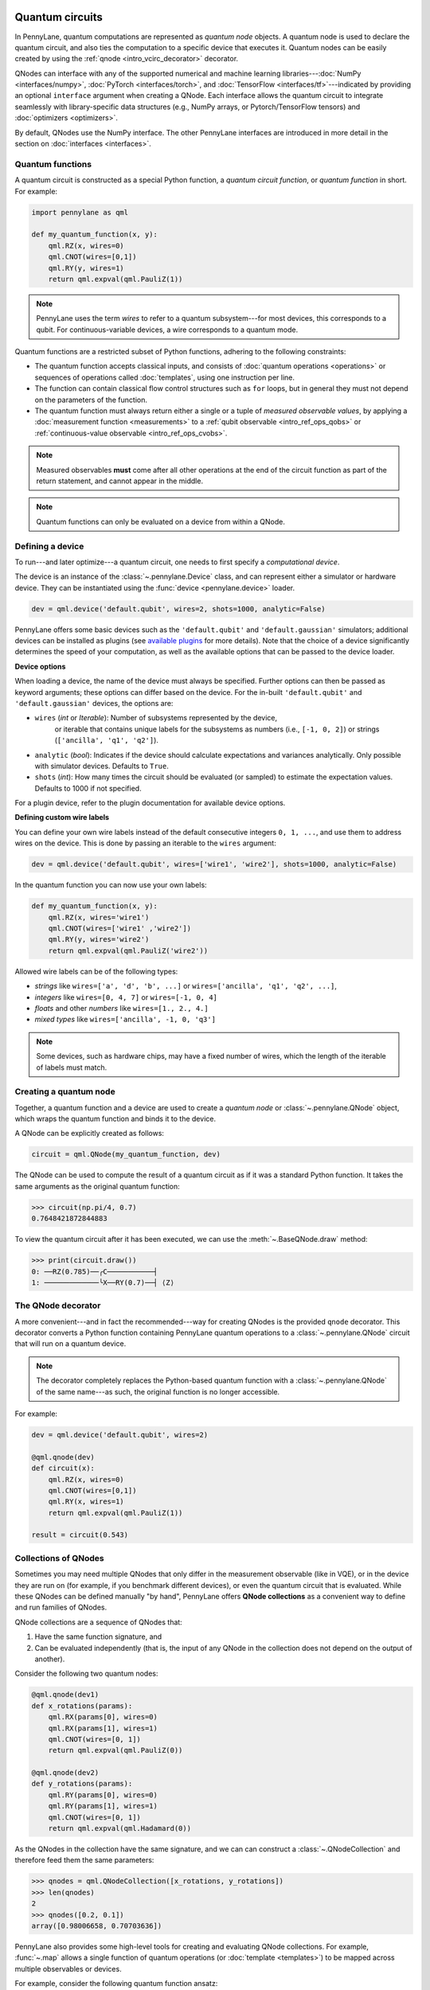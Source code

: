  .. role:: html(raw)
   :format: html


.. _intro_vcircuits:

Quantum circuits
================


.. image:: ../_static/qnode.png
    :align: right
    :width: 180px
    :target: javascript:void(0);


In PennyLane, quantum computations are represented as *quantum node* objects. A quantum node is used to
declare the quantum circuit, and also ties the computation to a specific device that executes it.
Quantum nodes can be easily created by using the :ref:`qnode <intro_vcirc_decorator>` decorator.

QNodes can interface with any of the supported numerical and machine learning libraries---:doc:`NumPy <interfaces/numpy>`,
:doc:`PyTorch <interfaces/torch>`, and :doc:`TensorFlow <interfaces/tf>`---indicated by providing an optional ``interface``
argument when creating a QNode. Each interface allows the quantum circuit to integrate seamlessly with library-specific data
structures (e.g., NumPy arrays, or Pytorch/TensorFlow tensors) and :doc:`optimizers <optimizers>`.

By default, QNodes use the NumPy interface. The other PennyLane interfaces are
introduced in more detail in the section on :doc:`interfaces <interfaces>`.


.. _intro_vcirc_qfunc:

Quantum functions
-----------------

A quantum circuit is constructed as a special Python function, a
*quantum circuit function*, or *quantum function* in short.
For example:

.. code-block:: python

    import pennylane as qml

    def my_quantum_function(x, y):
        qml.RZ(x, wires=0)
        qml.CNOT(wires=[0,1])
        qml.RY(y, wires=1)
        return qml.expval(qml.PauliZ(1))

.. note::

    PennyLane uses the term *wires* to refer to a quantum subsystem---for most
    devices, this corresponds to a qubit. For continuous-variable
    devices, a wire corresponds to a quantum mode.

Quantum functions are a restricted subset of Python functions, adhering to the following
constraints:

* The quantum function accepts classical inputs, and consists of
  :doc:`quantum operations <operations>` or sequences of operations called :doc:`templates`,
  using one instruction per line.

* The function can contain classical flow control structures such as ``for`` loops,
  but in general they must not depend on the parameters of the function.

* The quantum function must always return either a single or a tuple of
  *measured observable values*, by applying a :doc:`measurement function <measurements>`
  to a :ref:`qubit observable <intro_ref_ops_qobs>` or :ref:`continuous-value observable <intro_ref_ops_cvobs>`.

.. note::

    Measured observables **must** come after all other operations at the end
    of the circuit function as part of the return statement, and cannot appear in the middle.

.. note::

    Quantum functions can only be evaluated on a device from within a QNode.



.. _intro_vcirc_device:

Defining a device
-----------------

To run---and later optimize---a quantum circuit, one needs to first specify a *computational device*.

The device is an instance of the :class:`~.pennylane.Device`
class, and can represent either a simulator or hardware device. They can be
instantiated using the :func:`device <pennylane.device>` loader.

.. code-block:: python

    dev = qml.device('default.qubit', wires=2, shots=1000, analytic=False)

PennyLane offers some basic devices such as the ``'default.qubit'`` and ``'default.gaussian'``
simulators; additional devices can be installed as plugins (see
`available plugins <https://pennylane.ai/plugins.html>`_ for more details). Note that the
choice of a device significantly determines the speed of your computation, as well as
the available options that can be passed to the device loader.

**Device options**

When loading a device, the name of the device must always be specified.
Further options can then be passed as keyword arguments; these options can differ based
on the device. For the in-built ``'default.qubit'`` and ``'default.gaussian'``
devices, the options are:

* ``wires`` (*int* or *Iterable*): Number of subsystems represented by the device,
            or iterable that contains unique labels for the subsystems as numbers (i.e., ``[-1, 0, 2]``)
            or strings (``['ancilla', 'q1', 'q2']``).

* ``analytic`` (*bool*): Indicates if the device should calculate expectations
  and variances analytically. Only possible with simulator devices. Defaults to ``True``.

* ``shots`` (*int*): How many times the circuit should be evaluated (or sampled) to estimate
  the expectation values. Defaults to 1000 if not specified.

For a plugin device, refer to the plugin documentation for available device options.

**Defining custom wire labels**

You can define your own wire labels instead of the default consecutive integers ``0, 1, ...``,
and use them to address wires on the device. This is done by passing an iterable to the ``wires`` argument:

.. code-block:: python

    dev = qml.device('default.qubit', wires=['wire1', 'wire2'], shots=1000, analytic=False)

In the quantum function you can now use your own labels:

.. code-block:: python

    def my_quantum_function(x, y):
        qml.RZ(x, wires='wire1')
        qml.CNOT(wires=['wire1' ,'wire2'])
        qml.RY(y, wires='wire2')
        return qml.expval(qml.PauliZ('wire2'))

Allowed wire labels can be of the following types:

* *strings* like ``wires=['a', 'd', 'b', ...]`` or ``wires=['ancilla', 'q1', 'q2', ...]``,

* *integers* like ``wires=[0, 4, 7]`` or ``wires=[-1, 0, 4]``

* *floats* and other *numbers* like ``wires=[1., 2., 4.]``

* *mixed types* like ``wires=['ancilla', -1, 0, 'q3']``

.. note::

    Some devices, such as hardware chips, may have a fixed number of wires,
    which the length of the iterable of labels must match.

.. _intro_vcirc_qnode:

Creating a quantum node
-----------------------

Together, a quantum function and a device are used to create a *quantum node* or
:class:`~.pennylane.QNode` object, which wraps the quantum function and binds it to the device.

A QNode can be explicitly created as follows:

.. code-block:: python

    circuit = qml.QNode(my_quantum_function, dev)

The QNode can be used to compute the result of a quantum circuit as if it was a standard Python
function. It takes the same arguments as the original quantum function:

>>> circuit(np.pi/4, 0.7)
0.7648421872844883

To view the quantum circuit after it has been executed, we can use the :meth:`~.BaseQNode.draw`
method:

>>> print(circuit.draw())
0: ──RZ(0.785)──╭C───────────┤
1: ─────────────╰X──RY(0.7)──┤ ⟨Z⟩

.. _intro_vcirc_decorator:

The QNode decorator
-------------------

A more convenient---and in fact the recommended---way for creating QNodes is the provided
``qnode`` decorator. This decorator converts a Python function containing PennyLane quantum
operations to a :class:`~.pennylane.QNode` circuit that will run on a quantum device.

.. note::
    The decorator completely replaces the Python-based quantum function with
    a :class:`~.pennylane.QNode` of the same name---as such, the original
    function is no longer accessible.

For example:

.. code-block:: python

    dev = qml.device('default.qubit', wires=2)

    @qml.qnode(dev)
    def circuit(x):
        qml.RZ(x, wires=0)
        qml.CNOT(wires=[0,1])
        qml.RY(x, wires=1)
        return qml.expval(qml.PauliZ(1))

    result = circuit(0.543)


Collections of QNodes
---------------------

Sometimes you may need multiple QNodes that only differ in the measurement observable
(like in VQE), or in the device they are run on (for example, if you benchmark different devices),
or even the quantum circuit that is evaluated. While these QNodes can be defined manually
"by hand", PennyLane offers **QNode collections** as a convenient way to define and run
families of QNodes.

QNode collections are a sequence of QNodes that:

1. Have the same function signature, and

2. Can be evaluated independently (that is, the input of any QNode in the collection
   does not depend on the output of another).

Consider the following two quantum nodes:


.. code-block:: python

    @qml.qnode(dev1)
    def x_rotations(params):
        qml.RX(params[0], wires=0)
        qml.RX(params[1], wires=1)
        qml.CNOT(wires=[0, 1])
        return qml.expval(qml.PauliZ(0))

    @qml.qnode(dev2)
    def y_rotations(params):
        qml.RY(params[0], wires=0)
        qml.RY(params[1], wires=1)
        qml.CNOT(wires=[0, 1])
        return qml.expval(qml.Hadamard(0))

As the QNodes in the collection have the same signature, and we can can construct a
:class:`~.QNodeCollection` and therefore feed them the same parameters:

>>> qnodes = qml.QNodeCollection([x_rotations, y_rotations])
>>> len(qnodes)
2
>>> qnodes([0.2, 0.1])
array([0.98006658, 0.70703636])

PennyLane also provides some high-level tools for creating and evaluating
QNode collections. For example, :func:`~.map` allows a single
function of quantum operations (or :doc:`template <templates>`) to be mapped across
multiple observables or devices.

For example, consider the following quantum function ansatz:

.. code-block:: python

    def my_ansatz(params, **kwargs):
        qml.RX(params[0], wires=0)
        qml.RX(params[1], wires=1)
        qml.CNOT(wires=[0, 1])

We can define a list of observables, and two devices:

>>> obs_list = [qml.PauliX(0) @ qml.PauliZ(1), qml.PauliZ(0) @ qml.PauliX(1)]
>>> qpu1 = qml.device("forest.qvm", device="Aspen-4-4Q-D") # requires PennyLane-Forest
>>> qpu2 = qml.device("forest.qvm", device="Aspen-7-4Q-B") # requires PennyLane-Forest

.. note::

    The two devices above require the `PennyLane-Forest plugin <https://pennylane-forest.rtfd.io>`_
    be installed, as well as the Forest QVM. You can also try replacing them with alternate devices.

Mapping the template across the observables and devices creates a :class:`~.QNodeCollection`:

>>> qnodes = qml.map(my_ansatz, obs_list, [qpu1, qpu2], measure="expval")
>>> type(qnodes)
pennylane.collections.qnode_collection.QNodeCollection
>>> params = [0.54, 0.12]
>>> qnodes(params)
array([-0.02854835  0.99280864])

Functions are available to process QNode collections, including :func:`~.dot`,
:func:`~.sum`, and :func:`~.apply`:

>>> cost_fn = qml.sum(qnodes)
>>> cost_fn(params)
0.906

.. note::

    QNode collections support an experimental parallel execution mode. See
    the :class:`~.QNodeCollection` documentation for more details.


Importing circuits from other frameworks
----------------------------------------

PennyLane supports creating customized PennyLane templates imported from other
frameworks. By loading your existing quantum code as a PennyLane template, you
add the ability to perform analytic differentiation, and interface with machine
learning libraries such as PyTorch and TensorFlow. Currently, ``QuantumCircuit``
objects from Qiskit, OpenQASM files, pyQuil ``programs``, and Quil files can
be loaded by using the following functions:

:html:`<div class="summary-table">`

.. autosummary::
    :nosignatures:

    ~pennylane.from_qiskit
    ~pennylane.from_qasm
    ~pennylane.from_qasm_file
    ~pennylane.from_pyquil
    ~pennylane.from_quil
    ~pennylane.from_quil_file

:html:`</div>`

.. note::

    To use these conversion functions, the latest version of the PennyLane-Qiskit
    and PennyLane-Forest plugins need to be installed.

Objects for quantum circuits can be loaded outside or directly inside of a
:class:`~.pennylane.QNode`. Circuits that contain unbound parameters are also
supported. Parameter binding may happen by passing a dictionary containing the
parameter-value pairs.

Once a PennyLane template has been created from such a quantum circuit, it can
be used similarly to other :doc:`templates <templates>` in PennyLane. One important thing to note
is that custom templates must always be executed
within a :class:`~.pennylane.QNode` (similar to pre-defined templates).

.. note::
    Certain instructions that are specific to the external frameworks might be
    ignored when loading an external quantum circuit. Warning messages will
    be emitted for ignored instructions.

The following is an example of loading and calling a parametrized Qiskit ``QuantumCircuit`` object
while using the :class:`~.pennylane.QNode` decorator:

.. code-block:: python

    from qiskit import QuantumCircuit
    from qiskit.circuit import Parameter
    import numpy as np

    dev = qml.device('default.qubit', wires=2)

    theta = Parameter('θ')

    qc = QuantumCircuit(2)
    qc.rz(theta, [0])
    qc.rx(theta, [0])
    qc.cx(0, 1)

    @qml.qnode(dev)
    def quantum_circuit_with_loaded_subcircuit(x):
        qml.from_qiskit(qc)({theta: x})
        return qml.expval(qml.PauliZ(0))

    angle = np.pi/2
    result = quantum_circuit_with_loaded_subcircuit(angle)

Furthermore, loaded templates can be used with any supported device, any number of times.
For instance, in the following example a template is loaded from a QASM string,
and then used multiple times on the ``forest.qpu`` device provided by PennyLane-Forest:

.. code-block:: python

    import pennylane as qml

    dev = qml.device('forest.qpu', wires=2)

    hadamard_qasm = 'OPENQASM 2.0;' \
                    'include "qelib1.inc";' \
                    'qreg q[1];' \
                    'h q[0];'

    apply_hadamard = qml.from_qasm(hadamard_qasm)

    @qml.qnode(dev)
    def circuit_with_hadamards():
        apply_hadamard(wires=[0])
        apply_hadamard(wires=[1])
        qml.Hadamard(wires=[1])
        return qml.expval(qml.PauliX(0)), qml.expval(qml.PauliX(1))

    result = circuit_with_hadamards()
